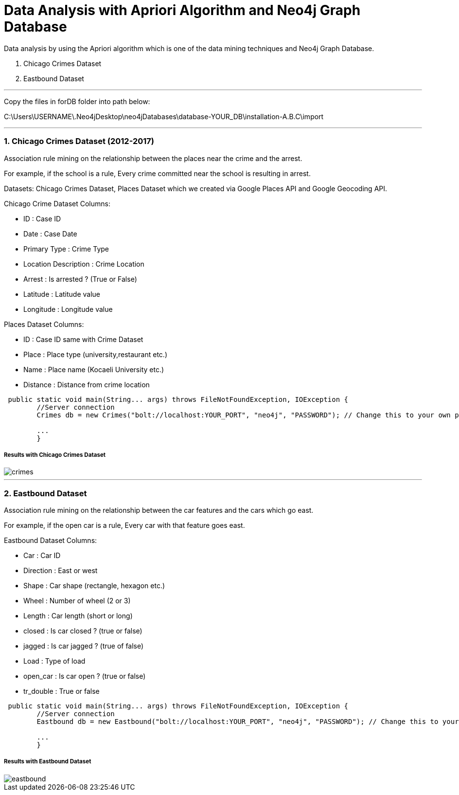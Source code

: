 = Data Analysis with Apriori Algorithm and Neo4j Graph Database

Data analysis by using the Apriori algorithm which is one of the data mining techniques and Neo4j Graph Database.

1. Chicago Crimes Dataset
2. Eastbound Dataset 

---
Copy the files in forDB folder into path below:

C:\Users\USERNAME\.Neo4jDesktop\neo4jDatabases\database-YOUR_DB\installation-A.B.C\import 

---

=== 1. Chicago Crimes Dataset (2012-2017)

Association rule mining on the relationship between the places near the crime and the arrest.

For example, if the school is a rule, Every crime committed near the school is resulting in arrest.

Datasets: Chicago Crimes Dataset, Places Dataset which we created via Google Places API and Google Geocoding API.

Chicago Crime Dataset Columns:

* ID : Case ID
* Date : Case Date
* Primary Type : Crime Type
* Location Description : Crime Location
* Arrest : Is arrested ? (True or False)
* Latitude : Latitude value
* Longitude : Longitude value

Places Dataset Columns:

* ID : Case ID same with Crime Dataset
* Place : Place type (university,restaurant etc.)
* Name : Place name (Kocaeli University etc.)
* Distance : Distance from crime location

[source,java]
----
 public static void main(String... args) throws FileNotFoundException, IOException {
        //Server connection
        Crimes db = new Crimes("bolt://localhost:YOUR_PORT", "neo4j", "PASSWORD"); // Change this to your own parameters

        ...
        }
----

=====  Results with Chicago Crimes Dataset

image::forREADME/crimes.jpg[]

---
=== 2. Eastbound Dataset

Association rule mining on the relationship between the car features and the cars which go east.

For example, if the open car is a rule, Every car with that feature goes east.

Eastbound Dataset Columns:

* Car : Car ID
* Direction : East or west
* Shape : Car shape (rectangle, hexagon etc.)
* Wheel : Number of wheel (2 or 3)
* Length : Car length (short or long)
* closed : Is car closed ? (true or false)
* jagged : Is car jagged ? (true of false)
* Load : Type of load
* open_car : Is car open ? (true or false)
* tr_double : True or false

[source,java]
----
 public static void main(String... args) throws FileNotFoundException, IOException {
        //Server connection
        Eastbound db = new Eastbound("bolt://localhost:YOUR_PORT", "neo4j", "PASSWORD"); // Change this to your own parameters

        ...
        }
----

===== Results with Eastbound Dataset

image::forREADME/eastbound.jpg[]
